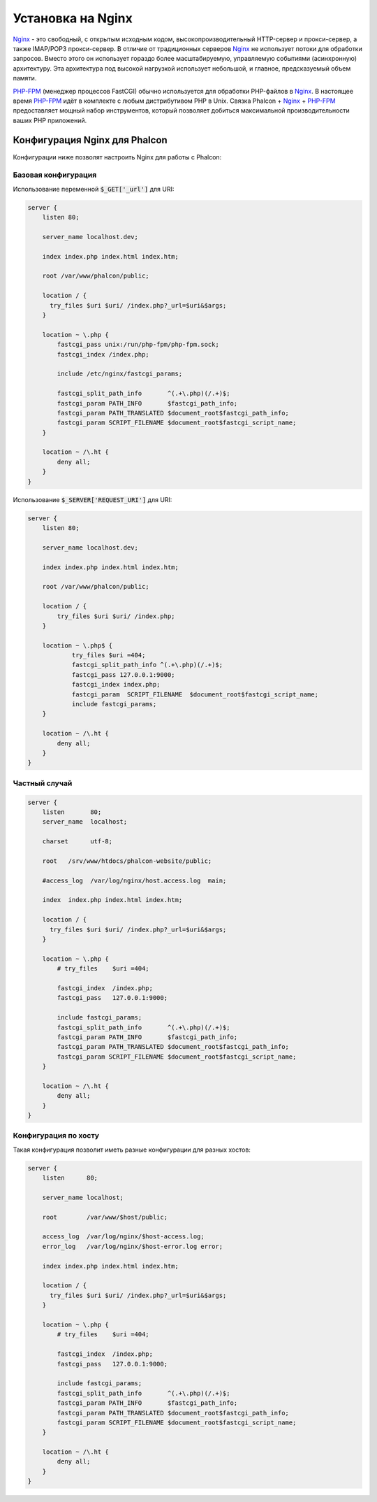 Установка на Nginx
==================

Nginx_ - это свободный, с открытым исходным кодом, высокопроизводительный HTTP-сервер и прокси-сервер, а также IMAP/POP3 прокси-сервер. В отличие от традиционных серверов Nginx_ не использует потоки для обработки запросов. Вместо этого он использует гораздо более масштабируемую, управляемую событиями (асинхронную) архитектуру. Эта архитектура под высокой нагрузкой использует небольшой, и главное, предсказуемый объем памяти.

`PHP-FPM`_ (менеджер процессов FastCGI) обычно используется для обработки PHP-файлов в Nginx_. В настоящее время `PHP-FPM`_ идёт в комплекте с любым дистрибутивом PHP в Unix. Связка Phalcon + Nginx_ + `PHP-FPM`_ предоставляет мощный набор инструментов, который позволяет добиться максимальной производительности ваших PHP приложений.

Конфигурация Nginx для Phalcon
------------------------------
Конфигурации ниже позволят настроить Nginx для работы с Phalcon:

Базовая конфигурация
^^^^^^^^^^^^^^^^^^^^
Использование переменной :code:`$_GET['_url']` для URI:

.. code-block:: nginx

    server {
        listen 80;

        server_name localhost.dev;

        index index.php index.html index.htm;

        root /var/www/phalcon/public;

        location / {
          try_files $uri $uri/ /index.php?_url=$uri&$args;
        }

        location ~ \.php {
            fastcgi_pass unix:/run/php-fpm/php-fpm.sock;
            fastcgi_index /index.php;

            include /etc/nginx/fastcgi_params;

            fastcgi_split_path_info       ^(.+\.php)(/.+)$;
            fastcgi_param PATH_INFO       $fastcgi_path_info;
            fastcgi_param PATH_TRANSLATED $document_root$fastcgi_path_info;
            fastcgi_param SCRIPT_FILENAME $document_root$fastcgi_script_name;
        }

        location ~ /\.ht {
            deny all;
        }
    }

Использование :code:`$_SERVER['REQUEST_URI']` для URI:

.. code-block:: nginx

    server {
        listen 80;

        server_name localhost.dev;

        index index.php index.html index.htm;

        root /var/www/phalcon/public;

        location / {
            try_files $uri $uri/ /index.php;
        }

        location ~ \.php$ {
                try_files $uri =404;
                fastcgi_split_path_info ^(.+\.php)(/.+)$;
                fastcgi_pass 127.0.0.1:9000;
                fastcgi_index index.php;
                fastcgi_param  SCRIPT_FILENAME  $document_root$fastcgi_script_name;
                include fastcgi_params;
        }

        location ~ /\.ht {
            deny all;
        }
    }

Частный случай
^^^^^^^^^^^^^^
.. code-block:: nginx

    server {
        listen       80;
        server_name  localhost;

        charset      utf-8;

        root   /srv/www/htdocs/phalcon-website/public;

        #access_log  /var/log/nginx/host.access.log  main;

        index  index.php index.html index.htm;

        location / {
          try_files $uri $uri/ /index.php?_url=$uri&$args;
        }

        location ~ \.php {
            # try_files    $uri =404;

            fastcgi_index  /index.php;
            fastcgi_pass   127.0.0.1:9000;

            include fastcgi_params;
            fastcgi_split_path_info       ^(.+\.php)(/.+)$;
            fastcgi_param PATH_INFO       $fastcgi_path_info;
            fastcgi_param PATH_TRANSLATED $document_root$fastcgi_path_info;
            fastcgi_param SCRIPT_FILENAME $document_root$fastcgi_script_name;
        }

        location ~ /\.ht {
            deny all;
        }
    }

Конфигурация по хосту
^^^^^^^^^^^^^^^^^^^^^
Такая конфигурация позволит иметь разные конфигурации для разных хостов:

.. code-block:: nginx

    server {
        listen      80;

        server_name localhost;

        root        /var/www/$host/public;

        access_log  /var/log/nginx/$host-access.log;
        error_log   /var/log/nginx/$host-error.log error;

        index index.php index.html index.htm;

        location / {
          try_files $uri $uri/ /index.php?_url=$uri&$args;
        }

        location ~ \.php {
            # try_files    $uri =404;

            fastcgi_index  /index.php;
            fastcgi_pass   127.0.0.1:9000;

            include fastcgi_params;
            fastcgi_split_path_info       ^(.+\.php)(/.+)$;
            fastcgi_param PATH_INFO       $fastcgi_path_info;
            fastcgi_param PATH_TRANSLATED $document_root$fastcgi_path_info;
            fastcgi_param SCRIPT_FILENAME $document_root$fastcgi_script_name;
        }

        location ~ /\.ht {
            deny all;
        }
    }

.. _Nginx: http://wiki.nginx.org/Main
.. _PHP-FPM: http://php-fpm.org/
